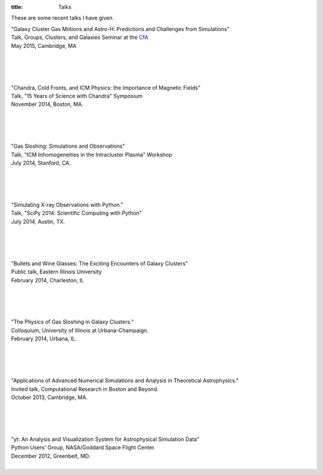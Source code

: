 :title: Talks

These are some recent talks I have given. 

| "Galaxy Cluster Gas Motions and Astro-H: Predictions and Challenges from Simulations"
| Talk, Groups, Clusters, and Galaxies Seminar at the `CfA <http://www.cfa.harvard.edu>`_
| May 2015, Cambridge, MA
|

.. raw:: html

   <iframe src="https://www.slideshare.net/slideshow/embed_code/key/10vu1laTkLxH2t" 
	width="597" height="486" frameborder="0" marginwidth="0" marginheight="0" 
	scrolling="no"></iframe>

|
|
|

	
| "Chandra, Cold Fronts, and ICM Physics: the Importance of Magnetic Fields"
| Talk, "15 Years of Science with Chandra" Symposium
| November 2014, Boston, MA. 
|

.. raw:: html

   <iframe src="//www.slideshare.net/slideshow/embed_code/41803746?rel=0" 
   width="597" height="486" frameborder="0" marginwidth="0" marginheight="0" 
   scrolling="no"></iframe>

|
|
|
   
| "Gas Sloshing: Simulations and Observations"
| Talk, "ICM Inhomogeneities in the Intracluster Plasma" Workshop
| July 2014, Stanford, CA.
|

.. raw:: html

   <iframe src="//www.slideshare.net/slideshow/embed_code/37469686?rel=0" 
   width="597" height="486" frameborder="0" marginwidth="0" marginheight="0" 
   scrolling="no"></iframe>

|
|
|
   
| "Simulating X-ray Observations with Python."
| Talk, "SciPy 2014: Scientific Computing with Python"
| July 2014, Austin, TX.
|

.. raw:: html

   <iframe width="560" height="315"   
   src="//www.youtube.com/embed/fUMq6rmNshc?list=PLYx7XA2nY5GfuhCvStxgbynFNrxr3VFog" 
   frameborder="0" allowfullscreen></iframe>
   
|
|
|

| "Bullets and Wine Glasses: The Exciting Encounters of Galaxy Clusters"
| Public talk, Eastern Illinois University
| February 2014, Charleston, IL
|

.. raw:: html

   <iframe src="https://www.slideshare.net/slideshow/embed_code/key/gXmEOEz6Bk2ABE" 
	width="597" height="486" frameborder="0" marginwidth="0" marginheight="0" 
	scrolling="no"></iframe>
	
|
|
|

| "The Physics of Gas Sloshing in Galaxy Clusters."   
| Colloquium, University of Illinois at Urbana-Champaign.   
| February 2014, Urbana, IL.   
|

.. raw:: html

   <iframe src="//www.slideshare.net/slideshow/embed_code/37471994?rel=0" width="597"
   height="486" frameborder="0" marginwidth="0" marginheight="0" scrolling="no"></iframe>

|
|
|

| "Applications of Advanced Numerical Simulations and Analysis in Theoretical Astrophysics."   
| Invited talk, Computational Research in Boston and Beyond.   
| October 2013, Cambridge, MA.   
|


.. raw:: html

   <iframe src="http://www.slideshare.net/slideshow/embed_code/28132185?rel=0" width="597" 
   height="486" style="overflow:auto;" frameborder="0" marginwidth="0" marginheight="0" scrolling="no" 
   style="border:1px solid #CCC;border-width:1px 1px 0;margin-bottom:5px" allowfullscreen> 
   </iframe>

|
|
|


| "yt: An Analysis and Visualization System for Astrophysical Simulation Data"   
| Python Users' Group, NASA/Goddard Space Flight Center.  
| December 2012, Greenbelt, MD.   
|


.. raw:: html

   <iframe src="http://www.slideshare.net/slideshow/embed_code/28133239?rel=0" width="597" 
   height="486" style="overflow:auto;" frameborder="0" marginwidth="0" marginheight="0" scrolling="no" 
   style="border:1px solid #CCC;border-width:1px 1px 0;margin-bottom:5px" allowfullscreen> 
   </iframe>


